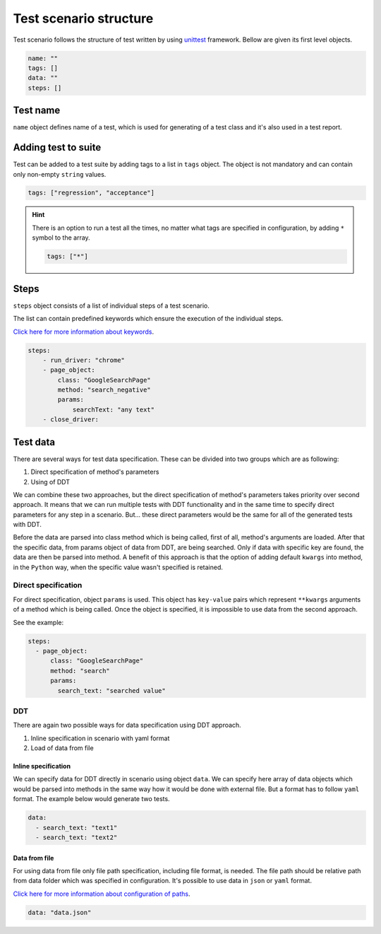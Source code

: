#######################
Test scenario structure
#######################

Test scenario follows the structure of test written by using `unittest <https://docs.python.org/3/library/unittest.html>`_ framework.
Bellow are given its first level objects.

.. code-block:: yaml

    name: ""
    tags: []
    data: ""
    steps: []


*********
Test name
*********
``name`` object defines name of a test, which is used for generating of a test class and it's also used in a test report.

********************
Adding test to suite
********************
Test can be added to a test suite by adding tags to a list in ``tags`` object.
The object is not mandatory and can contain only non-empty ``string`` values.

.. code-block:: yaml

    tags: ["regression", "acceptance"]


.. hint::
    There is an option to run a test all the times, no matter what tags are specified in configuration, by adding ``*`` symbol to the array.

    .. code-block:: yaml

        tags: ["*"]


*****
Steps
*****
``steps`` object consists of a list of individual steps of a test scenario.

The list can contain predefined keywords which ensure the execution of the individual steps.

`Click here for more information about keywords <keywords.html>`_.

.. code-block:: yaml

    steps:
        - run_driver: "chrome"
        - page_object:
            class: "GoogleSearchPage"
            method: "search_negative"
            params:
                searchText: "any text"
        - close_driver:


*********
Test data
*********
There are several ways for test data specification. These can be divided into two groups which are as following:

#. Direct specification of method's parameters
#. Using of DDT

We can combine these two approaches, but the direct specification of method's parameters takes priority over second approach.
It means that we can run multiple tests with DDT functionality and in the same time to specify direct parameters for any step in a scenario.
But... these direct parameters would be the same for all of the generated tests with DDT.

Before the data are parsed into class method which is being called, first of all, method's arguments are loaded.
After that the specific data, from params object of data from DDT, are being searched. Only if data with specific key are found, the data are then be parsed into method.
A benefit of this approach is that the option of adding default ``kwargs`` into method, in the ``Python`` way, when the specific value wasn't specified is retained.

Direct specification
====================
For direct specification, object ``params`` is used. This object has ``key-value`` pairs which represent ``**kwargs`` arguments of a method which is being called.
Once the object is specified, it is impossible to use data from the second approach.

See the example:

.. code-block:: yaml

    steps:
      - page_object:
          class: "GoogleSearchPage"
          method: "search"
          params:
            search_text: "searched value"


DDT
===
There are again two possible ways for data specification using DDT approach.

#. Inline specification in scenario with yaml format
#. Load of data from file

Inline specification
--------------------
We can specify data for DDT directly in scenario using object ``data``.
We can specify here array of data objects which would be parsed into methods in the same way how it would be done with external file.
But a format has to follow ``yaml`` format. The example below would generate two tests.

.. code-block:: yaml

    data:
      - search_text: "text1"
      - search_text: "text2"


Data from file
--------------
For using data from file only file path specification, including file format, is needed.
The file path should be relative path from data folder which was specified in configuration.
It's possible to use data in ``json`` or ``yaml`` format.

`Click here for more information about configuration of paths <configuration.html#setting-of-paths>`_.

.. code-block:: yaml

    data: "data.json"

